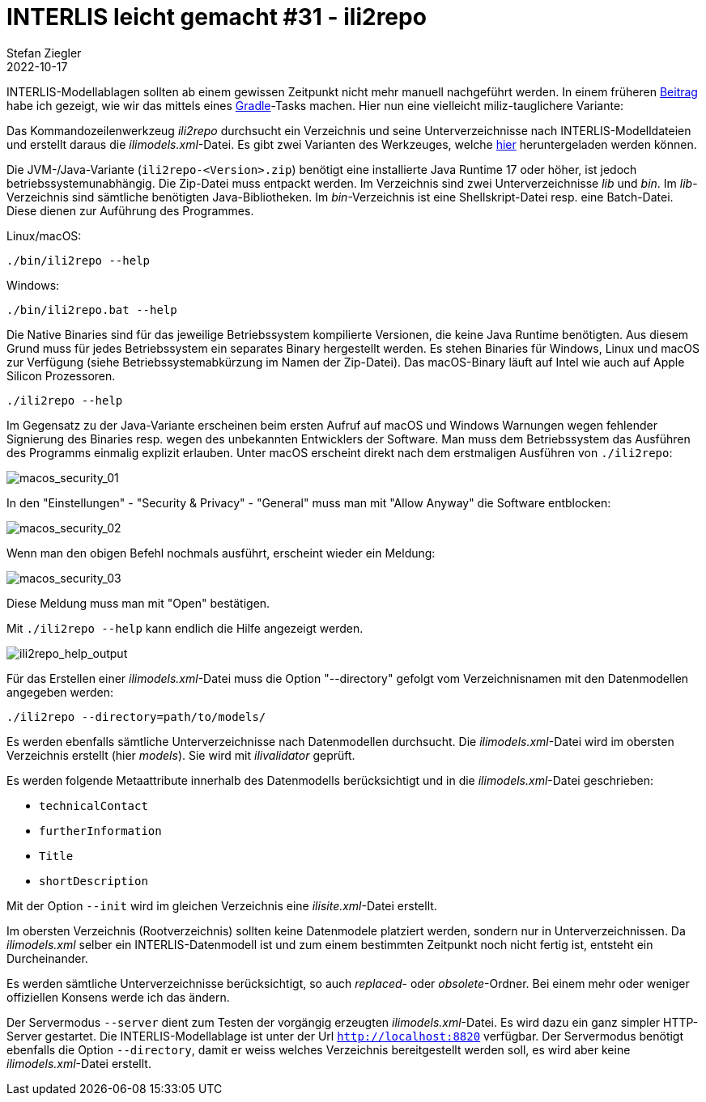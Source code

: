 = INTERLIS leicht gemacht #31 - ili2repo
Stefan Ziegler
2022-10-17
:jbake-type: post
:jbake-status: published
:jbake-tags: INTERLIS,Java,Repository,ili2repo,Modellablage
:idprefix:

INTERLIS-Modellablagen sollten ab einem gewissen Zeitpunkt nicht mehr manuell nachgeführt werden. In einem früheren http://blog.sogeo.services/blog/2022/07/19/interlis-leicht-gemacht-number-28.html[Beitrag] habe ich gezeigt, wie wir das mittels eines https://gradle.org[Gradle]-Tasks machen. Hier nun eine vielleicht miliz-tauglichere Variante:

Das Kommandozeilenwerkzeug _ili2repo_ durchsucht ein Verzeichnis und seine Unterverzeichnisse nach INTERLIS-Modelldateien und erstellt daraus die _ilimodels.xml_-Datei. Es gibt zwei Varianten des Werkzeuges, welche https://github.com/edigonzales/ili2repo/releases/latest[hier] heruntergeladen werden können.

Die JVM-/Java-Variante (`ili2repo-<Version>.zip`) benötigt eine installierte Java Runtime 17 oder höher, ist jedoch betriebssystemunabhängig. Die Zip-Datei muss entpackt werden. Im Verzeichnis sind zwei Unterverzeichnisse _lib_ und _bin_. Im _lib_-Verzeichnis sind sämtliche benötigten Java-Bibliotheken. Im _bin_-Verzeichnis ist eine Shellskript-Datei resp. eine Batch-Datei. Diese dienen zur Auführung des Programmes.

Linux/macOS:

----
./bin/ili2repo --help
----

Windows:

----
./bin/ili2repo.bat --help
----

Die Native Binaries sind für das jeweilige Betriebssystem kompilierte Versionen, die keine Java Runtime benötigten. Aus diesem Grund muss für jedes Betriebssystem ein separates Binary hergestellt werden. Es stehen Binaries für Windows, Linux und macOS zur Verfügung (siehe Betriebssystemabkürzung im Namen der Zip-Datei). Das macOS-Binary läuft auf Intel wie auch auf Apple Silicon Prozessoren. 

----
./ili2repo --help
----

Im Gegensatz zu der Java-Variante erscheinen beim ersten Aufruf auf macOS und Windows Warnungen wegen fehlender Signierung des Binaries resp. wegen des unbekannten Entwicklers der Software. Man muss dem Betriebssystem das Ausführen des Programms einmalig explizit erlauben. Unter macOS erscheint direkt nach dem erstmaligen Ausführen von `./ili2repo`:

image::../../../../../images/interlis_leicht_gemacht_p31/macos_security_01.png[alt="macos_security_01", align="center"]

In den "Einstellungen" - "Security & Privacy" - "General" muss man mit "Allow Anyway" die Software entblocken:

image::../../../../../images/interlis_leicht_gemacht_p31/macos_security_02.png[alt="macos_security_02", align="center"]

Wenn man den obigen Befehl nochmals ausführt, erscheint wieder ein Meldung:

image::../../../../../images/interlis_leicht_gemacht_p31/macos_security_03.png[alt="macos_security_03", align="center"]

Diese Meldung muss man mit "Open" bestätigen.

Mit `./ili2repo --help` kann endlich die Hilfe angezeigt werden.

image::../../../../../images/interlis_leicht_gemacht_p31/ili2repo_help_output.png[alt="ili2repo_help_output", align="center"]

Für das Erstellen einer _ilimodels.xml_-Datei muss die Option "--directory" gefolgt vom Verzeichnisnamen mit den Datenmodellen angegeben werden:

----
./ili2repo --directory=path/to/models/
----

Es werden ebenfalls sämtliche Unterverzeichnisse nach Datenmodellen durchsucht. Die _ilimodels.xml_-Datei wird im obersten Verzeichnis erstellt (hier _models_). Sie wird mit _ilivalidator_ geprüft.

Es werden folgende Metaattribute innerhalb des Datenmodells berücksichtigt und in die _ilimodels.xml_-Datei geschrieben:

- `technicalContact`
- `furtherInformation`
- `Title`
- `shortDescription`

Mit der Option `--init` wird im gleichen Verzeichnis eine _ilisite.xml_-Datei erstellt.

Im obersten Verzeichnis (Rootverzeichnis) sollten keine Datenmodele platziert werden, sondern nur in Unterverzeichnissen. Da _ilimodels.xml_ selber ein INTERLIS-Datenmodell ist und zum einem bestimmten Zeitpunkt noch nicht fertig ist, entsteht ein Durcheinander.

Es werden sämtliche Unterverzeichnisse berücksichtigt, so auch _replaced_- oder _obsolete_-Ordner. Bei einem mehr oder weniger offiziellen Konsens werde ich das ändern.

Der Servermodus `--server` dient zum Testen der vorgängig erzeugten _ilimodels.xml_-Datei. Es wird dazu ein ganz simpler HTTP-Server gestartet. Die INTERLIS-Modellablage ist unter der Url `http://localhost:8820` verfügbar. Der Servermodus benötigt ebenfalls die Option `--directory`, damit er weiss welches Verzeichnis bereitgestellt werden soll, es wird aber keine _ilimodels.xml_-Datei erstellt.
